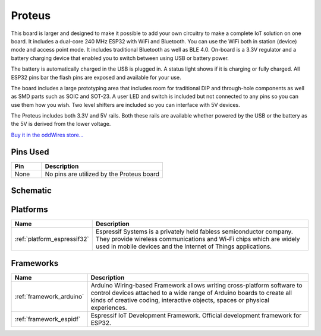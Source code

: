 .. _iot-bus-proteus:

Proteus
=======

.. image:: ../_static/iot-bus-proteus.jpg
    :align: left
    :alt: Proteus
    :scale: 50%
    :target: http://www.oddwires.com/proteus-iot-bus-esp32-microprocessor-wi-fi-and-bluetooth-with-prototype-board-form-factor/

.. raw:: html
  
  <p style="clear: both;">    

This board is larger and designed to make it possible to add your own circuitry to make a complete IoT solution on one board.
It includes a dual-core 240 MHz ESP32 with WiFi and Bluetooth. You can use the WiFi both in station (device) mode and access point mode. 
It includes traditional Bluetooth as well as BLE 4.0. On-board is a 3.3V regulator and a battery charging device that enabled you 
to switch between using USB or battery power. 
  
The battery is automatically charged in the USB is plugged in. A status light shows if it is charging or fully charged. All ESP32 pins bar the flash pins are exposed 
and available for your use. 
  
The board includes a large prototyping area that includes room for traditional DIP and through-hole components as well 
as SMD parts such as SOIC and  SOT-23. A user LED and switch is included but not connected to any pins so you can use them how you wish. Two level shifters are included 
so you can interface with 5V devices. 
  
The Proteus includes both 3.3V and 5V rails. Both these rails are available whether powered by the USB or the battery 
as the 5V is derived from the lower voltage. 

`Buy it in the oddWires store... <http://www.oddwires.com/proteus-iot-bus-esp32-microprocessor-wi-fi-and-bluetooth-with-prototype-board-form-factor/>`__

Pins Used
---------

.. list-table::
  :header-rows:  1
  :widths: 20 80

  * - Pin
    - Description
  
  * - None
    - No pins are utilized by the Proteus board 

Schematic
---------

.. image:: ../_static/iot-bus-proteus-v1.1-schematic.png
    :align: left
    :alt: IoT-Bus Io Schematic
    :scale: 7%
    :target: ../_static/iot-bus-proteus-v1.1-schematic.png  

Platforms
---------
.. list-table::
    :header-rows:  1

    * - Name
      - Description

    * - :ref:`platform_espressif32`
      - Espressif Systems is a privately held fabless semiconductor company. 
        They provide wireless communications and Wi-Fi chips which are widely used in mobile devices and the 
        Internet of Things applications.

Frameworks
----------
.. list-table::
    :header-rows:  1

    * - Name
      - Description

    * - :ref:`framework_arduino`
      - Arduino Wiring-based Framework allows writing cross-platform 
        software to control devices attached to a wide range of Arduino boards to 
        create all kinds of creative coding, interactive objects, spaces or physical experiences.

    * - :ref:`framework_espidf`
      - Espressif IoT Development Framework. Official development framework for ESP32.


